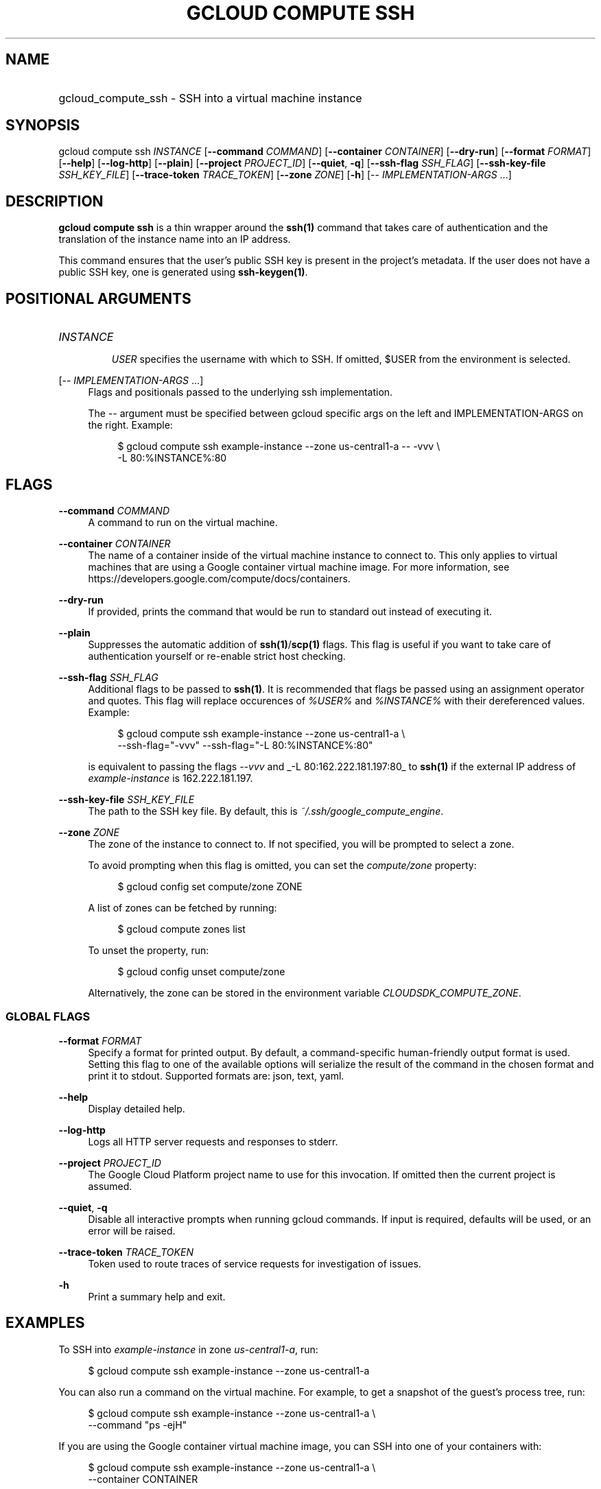 .TH "GCLOUD COMPUTE SSH" "1" "" "" ""
.ie \n(.g .ds Aq \(aq
.el       .ds Aq '
.nh
.ad l
.SH "NAME"
.HP
gcloud_compute_ssh \- SSH into a virtual machine instance
.SH "SYNOPSIS"
.sp
gcloud compute ssh \fIINSTANCE\fR [\fB\-\-command\fR \fICOMMAND\fR] [\fB\-\-container\fR \fICONTAINER\fR] [\fB\-\-dry\-run\fR] [\fB\-\-format\fR \fIFORMAT\fR] [\fB\-\-help\fR] [\fB\-\-log\-http\fR] [\fB\-\-plain\fR] [\fB\-\-project\fR \fIPROJECT_ID\fR] [\fB\-\-quiet\fR, \fB\-q\fR] [\fB\-\-ssh\-flag\fR \fISSH_FLAG\fR] [\fB\-\-ssh\-key\-file\fR \fISSH_KEY_FILE\fR] [\fB\-\-trace\-token\fR \fITRACE_TOKEN\fR] [\fB\-\-zone\fR \fIZONE\fR] [\fB\-h\fR] [\-\- \fIIMPLEMENTATION\-ARGS\fR \&...]
.SH "DESCRIPTION"
.sp
\fBgcloud compute ssh\fR is a thin wrapper around the \fBssh(1)\fR command that takes care of authentication and the translation of the instance name into an IP address\&.
.sp
This command ensures that the user\(cqs public SSH key is present in the project\(cqs metadata\&. If the user does not have a public SSH key, one is generated using \fBssh\-keygen(1)\fR\&.
.SH "POSITIONAL ARGUMENTS"
.HP
\fIINSTANCE\fR
.sp
\fIUSER\fR
specifies the username with which to SSH\&. If omitted, $USER from the environment is selected\&.
.RE
.PP
[\-\- \fIIMPLEMENTATION\-ARGS\fR \&...]
.RS 4
Flags and positionals passed to the underlying ssh implementation\&.
.sp
The
\fI\-\-\fR
argument must be specified between gcloud specific args on the left and IMPLEMENTATION\-ARGS on the right\&. Example:
.sp
.if n \{\
.RS 4
.\}
.nf
$ gcloud compute ssh example\-instance \-\-zone us\-central1\-a \-\- \-vvv \e
    \-L 80:%INSTANCE%:80
.fi
.if n \{\
.RE
.\}
.RE
.SH "FLAGS"
.PP
\fB\-\-command\fR \fICOMMAND\fR
.RS 4
A command to run on the virtual machine\&.
.RE
.PP
\fB\-\-container\fR \fICONTAINER\fR
.RS 4
The name of a container inside of the virtual machine instance to connect to\&. This only applies to virtual machines that are using a Google container virtual machine image\&. For more information, see
https://developers\&.google\&.com/compute/docs/containers\&.
.RE
.PP
\fB\-\-dry\-run\fR
.RS 4
If provided, prints the command that would be run to standard out instead of executing it\&.
.RE
.PP
\fB\-\-plain\fR
.RS 4
Suppresses the automatic addition of
\fBssh(1)\fR/\fBscp(1)\fR
flags\&. This flag is useful if you want to take care of authentication yourself or re\-enable strict host checking\&.
.RE
.PP
\fB\-\-ssh\-flag\fR \fISSH_FLAG\fR
.RS 4
Additional flags to be passed to
\fBssh(1)\fR\&. It is recommended that flags be passed using an assignment operator and quotes\&. This flag will replace occurences of
\fI%USER%\fR
and
\fI%INSTANCE%\fR
with their dereferenced values\&. Example:
.sp
.if n \{\
.RS 4
.\}
.nf
$ gcloud compute ssh example\-instance \-\-zone us\-central1\-a \e
    \-\-ssh\-flag="\-vvv" \-\-ssh\-flag="\-L 80:%INSTANCE%:80"
.fi
.if n \{\
.RE
.\}
.sp
is equivalent to passing the flags
\fI\-\-vvv\fR
and
_\-L 80:162\&.222\&.181\&.197:80_
to
\fBssh(1)\fR
if the external IP address of
\fIexample\-instance\fR
is 162\&.222\&.181\&.197\&.
.RE
.PP
\fB\-\-ssh\-key\-file\fR \fISSH_KEY_FILE\fR
.RS 4
The path to the SSH key file\&. By default, this is
\fI~/\&.ssh/google_compute_engine\fR\&.
.RE
.PP
\fB\-\-zone\fR \fIZONE\fR
.RS 4
The zone of the instance to connect to\&. If not specified, you will be prompted to select a zone\&.
.sp
To avoid prompting when this flag is omitted, you can set the
\fIcompute/zone\fR
property:
.sp
.if n \{\
.RS 4
.\}
.nf
$ gcloud config set compute/zone ZONE
.fi
.if n \{\
.RE
.\}
.sp
A list of zones can be fetched by running:
.sp
.if n \{\
.RS 4
.\}
.nf
$ gcloud compute zones list
.fi
.if n \{\
.RE
.\}
.sp
To unset the property, run:
.sp
.if n \{\
.RS 4
.\}
.nf
$ gcloud config unset compute/zone
.fi
.if n \{\
.RE
.\}
.sp
Alternatively, the zone can be stored in the environment variable
\fICLOUDSDK_COMPUTE_ZONE\fR\&.
.RE
.SS "GLOBAL FLAGS"
.PP
\fB\-\-format\fR \fIFORMAT\fR
.RS 4
Specify a format for printed output\&. By default, a command\-specific human\-friendly output format is used\&. Setting this flag to one of the available options will serialize the result of the command in the chosen format and print it to stdout\&. Supported formats are:
json,
text,
yaml\&.
.RE
.PP
\fB\-\-help\fR
.RS 4
Display detailed help\&.
.RE
.PP
\fB\-\-log\-http\fR
.RS 4
Logs all HTTP server requests and responses to stderr\&.
.RE
.PP
\fB\-\-project\fR \fIPROJECT_ID\fR
.RS 4
The Google Cloud Platform project name to use for this invocation\&. If omitted then the current project is assumed\&.
.RE
.PP
\fB\-\-quiet\fR, \fB\-q\fR
.RS 4
Disable all interactive prompts when running gcloud commands\&. If input is required, defaults will be used, or an error will be raised\&.
.RE
.PP
\fB\-\-trace\-token\fR \fITRACE_TOKEN\fR
.RS 4
Token used to route traces of service requests for investigation of issues\&.
.RE
.PP
\fB\-h\fR
.RS 4
Print a summary help and exit\&.
.RE
.SH "EXAMPLES"
.sp
To SSH into \fIexample\-instance\fR in zone \fIus\-central1\-a\fR, run:
.sp
.if n \{\
.RS 4
.\}
.nf
$ gcloud compute ssh example\-instance \-\-zone us\-central1\-a
.fi
.if n \{\
.RE
.\}
.sp
You can also run a command on the virtual machine\&. For example, to get a snapshot of the guest\(cqs process tree, run:
.sp
.if n \{\
.RS 4
.\}
.nf
$ gcloud compute ssh example\-instance \-\-zone us\-central1\-a \e
    \-\-command "ps \-ejH"
.fi
.if n \{\
.RE
.\}
.sp
If you are using the Google container virtual machine image, you can SSH into one of your containers with:
.sp
.if n \{\
.RS 4
.\}
.nf
$ gcloud compute ssh example\-instance \-\-zone us\-central1\-a \e
    \-\-container CONTAINER
.fi
.if n \{\
.RE
.\}
.SH "NOTES"
.sp
This command is in the Google Cloud SDK \fBcompute\fR component\&. See installing components if it is not installed\&.
